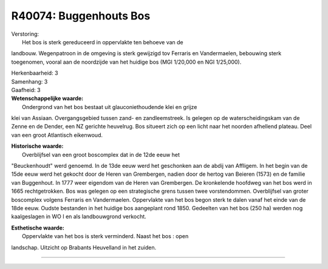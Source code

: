 R40074: Buggenhouts Bos
=======================

| Verstoring:
|  Het bos is sterk gereduceerd in oppervlakte ten behoeve van de
landbouw. Wegenpatroon in de omgeving is sterk gewijzigd tov Ferraris en
Vandermaelen, bebouwing sterk toegenomen, vooral aan de noordzijde van
het huidige bos (MGI 1/20,000 en NGI 1/25,000).

| Herkenbaarheid: 3

| Samenhang: 3

| Gaafheid: 3

| **Wetenschappelijke waarde:**
|  Ondergrond van het bos bestaat uit glauconiethoudende klei en grijze
klei van Assiaan. Overgangsgebied tussen zand- en zandleemstreek. Is
gelegen op de waterscheidingskam van de Zenne en de Dender, een NZ
gerichte heuvelrug. Bos situeert zich op een licht naar het noorden
afhellend plateau. Deel van een groot Atlantisch eikenwoud.

| **Historische waarde:**
|  Overblijfsel van een groot boscomplex dat in de 12de eeuw het
"Beuckenhoudt" werd genoemd. In de 13de eeuw werd het geschonken aan de
abdij van Affligem. In het begin van de 15de eeuw werd het gekocht door
de Heren van Grembergen, nadien door de hertog van Beieren (1573) en de
familie van Buggenhout. In 1777 weer eigendom van de Heren van
Grembergen. De kronkelende hoofdweg van het bos werd in 1665
rechtgetrokken. Bos was gelegen op een strategische grens tussen twee
vorstendommen. Overblijfsel van groter boscomplex volgens Ferraris en
Vandermaelen. Oppervlakte van het bos begon sterk te dalen vanaf het
einde van de 18de eeuw. Oudste bestanden in het huidige bos aangeplant
rond 1850. Gedeelten van het bos (250 ha) werden nog kaalgeslagen in WO
I en als landbouwgrond verkocht.

| **Esthetische waarde:**
|  Oppervlakte van het bos is sterk verminderd. Naast het bos : open
landschap. Uitzicht op Brabants Heuvelland in het zuiden.

--------------

